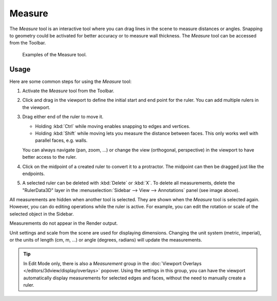 .. _bpy.ops.view3d.ruler:
.. _tool-measure:

*******
Measure
*******

.. reference::

   :Mode:      All Modes
   :Tool:      :menuselection:`Toolbar --> Measure`

The *Measure* tool is an interactive tool where you can drag lines in the scene to measure distances or angles.
Snapping to geometry could be activated for better accuracy or to measure wall thickness.
The *Measure* tool can be accessed from the Toolbar.

.. figure:: /images/editors_3dview_toolbar_measure_ruler-example.png

   Examples of the Measure tool.


Usage
=====

Here are some common steps for using the *Measure* tool:

#. Activate the *Measure* tool from the Toolbar.
#. Click and drag in the viewport to define the initial start and end point for the ruler.
   You can add multiple rulers in the viewport.
#. Drag either end of the ruler to move it.

   - Holding :kbd:`Ctrl` while moving enables snapping to edges and vertices.
   - Holding :kbd:`Shift` while moving lets you measure the distance between faces.
     This only works well with parallel faces, e.g. walls.

   You can always navigate (pan, zoom, ...)
   or change the view (orthogonal, perspective) in the viewport to have better access to the ruler.

#. Click on the midpoint of a created ruler to convert it to a protractor.
   The midpoint can then be dragged just like the endpoints.
#. A selected ruler can be deleted with :kbd:`Delete` or :kbd:`X`.
   To delete all measurements, delete the "RulerData3D" layer in
   the :menuselection:`Sidebar --> View --> Annotations` panel (see image above).

All measurements are hidden when another tool is selected.
They are shown when the *Measure* tool is selected again.
However, you can do editing operations while the ruler is active.
For example, you can edit the rotation or scale of the selected object in the Sidebar.

Measurements do not appear in the Render output.

Unit settings and scale from the scene are used for displaying dimensions.
Changing the unit system (metric, imperial), or the units of length (cm, m, ...)
or angle (degrees, radians) will update the measurements.

.. tip::

   In Edit Mode only, there is also a *Measurement* group in the
   :doc:`Viewport Overlays </editors/3dview/display/overlays>` popover.
   Using the settings in this group, you can have the viewport automatically
   display measurements for selected edges and faces, without the need to
   manually create a ruler.
